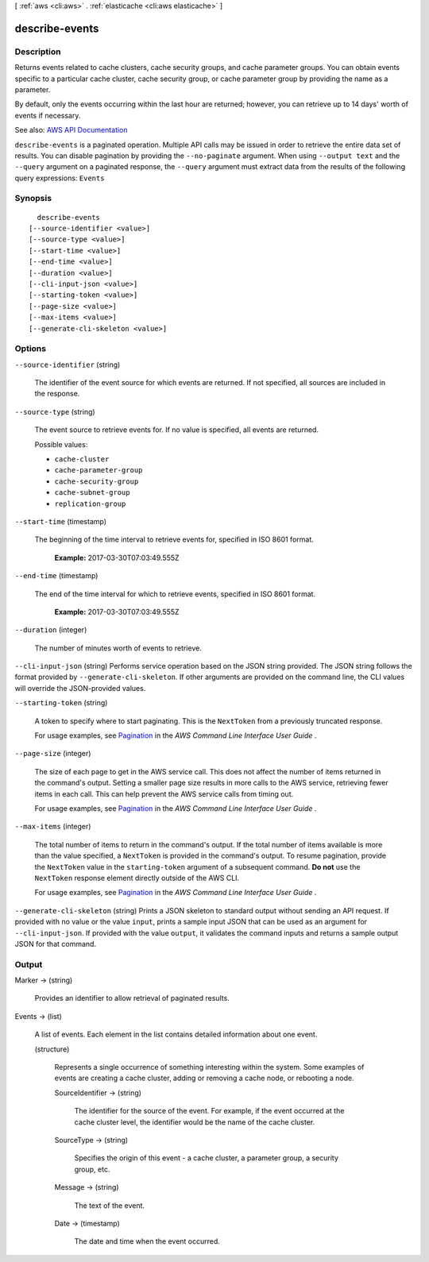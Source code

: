 [ :ref:`aws <cli:aws>` . :ref:`elasticache <cli:aws elasticache>` ]

.. _cli:aws elasticache describe-events:


***************
describe-events
***************



===========
Description
===========



Returns events related to cache clusters, cache security groups, and cache parameter groups. You can obtain events specific to a particular cache cluster, cache security group, or cache parameter group by providing the name as a parameter.

 

By default, only the events occurring within the last hour are returned; however, you can retrieve up to 14 days' worth of events if necessary.



See also: `AWS API Documentation <https://docs.aws.amazon.com/goto/WebAPI/elasticache-2015-02-02/DescribeEvents>`_


``describe-events`` is a paginated operation. Multiple API calls may be issued in order to retrieve the entire data set of results. You can disable pagination by providing the ``--no-paginate`` argument.
When using ``--output text`` and the ``--query`` argument on a paginated response, the ``--query`` argument must extract data from the results of the following query expressions: ``Events``


========
Synopsis
========

::

    describe-events
  [--source-identifier <value>]
  [--source-type <value>]
  [--start-time <value>]
  [--end-time <value>]
  [--duration <value>]
  [--cli-input-json <value>]
  [--starting-token <value>]
  [--page-size <value>]
  [--max-items <value>]
  [--generate-cli-skeleton <value>]




=======
Options
=======

``--source-identifier`` (string)


  The identifier of the event source for which events are returned. If not specified, all sources are included in the response.

  

``--source-type`` (string)


  The event source to retrieve events for. If no value is specified, all events are returned.

  

  Possible values:

  
  *   ``cache-cluster``

  
  *   ``cache-parameter-group``

  
  *   ``cache-security-group``

  
  *   ``cache-subnet-group``

  
  *   ``replication-group``

  

  

``--start-time`` (timestamp)


  The beginning of the time interval to retrieve events for, specified in ISO 8601 format.

   

   **Example:** 2017-03-30T07:03:49.555Z

  

``--end-time`` (timestamp)


  The end of the time interval for which to retrieve events, specified in ISO 8601 format.

   

   **Example:** 2017-03-30T07:03:49.555Z

  

``--duration`` (integer)


  The number of minutes worth of events to retrieve.

  

``--cli-input-json`` (string)
Performs service operation based on the JSON string provided. The JSON string follows the format provided by ``--generate-cli-skeleton``. If other arguments are provided on the command line, the CLI values will override the JSON-provided values.

``--starting-token`` (string)
 

  A token to specify where to start paginating. This is the ``NextToken`` from a previously truncated response.

   

  For usage examples, see `Pagination <https://docs.aws.amazon.com/cli/latest/userguide/pagination.html>`_ in the *AWS Command Line Interface User Guide* .

   

``--page-size`` (integer)
 

  The size of each page to get in the AWS service call. This does not affect the number of items returned in the command's output. Setting a smaller page size results in more calls to the AWS service, retrieving fewer items in each call. This can help prevent the AWS service calls from timing out.

   

  For usage examples, see `Pagination <https://docs.aws.amazon.com/cli/latest/userguide/pagination.html>`_ in the *AWS Command Line Interface User Guide* .

   

``--max-items`` (integer)
 

  The total number of items to return in the command's output. If the total number of items available is more than the value specified, a ``NextToken`` is provided in the command's output. To resume pagination, provide the ``NextToken`` value in the ``starting-token`` argument of a subsequent command. **Do not** use the ``NextToken`` response element directly outside of the AWS CLI.

   

  For usage examples, see `Pagination <https://docs.aws.amazon.com/cli/latest/userguide/pagination.html>`_ in the *AWS Command Line Interface User Guide* .

   

``--generate-cli-skeleton`` (string)
Prints a JSON skeleton to standard output without sending an API request. If provided with no value or the value ``input``, prints a sample input JSON that can be used as an argument for ``--cli-input-json``. If provided with the value ``output``, it validates the command inputs and returns a sample output JSON for that command.



======
Output
======

Marker -> (string)

  

  Provides an identifier to allow retrieval of paginated results.

  

  

Events -> (list)

  

  A list of events. Each element in the list contains detailed information about one event.

  

  (structure)

    

    Represents a single occurrence of something interesting within the system. Some examples of events are creating a cache cluster, adding or removing a cache node, or rebooting a node.

    

    SourceIdentifier -> (string)

      

      The identifier for the source of the event. For example, if the event occurred at the cache cluster level, the identifier would be the name of the cache cluster.

      

      

    SourceType -> (string)

      

      Specifies the origin of this event - a cache cluster, a parameter group, a security group, etc.

      

      

    Message -> (string)

      

      The text of the event.

      

      

    Date -> (timestamp)

      

      The date and time when the event occurred.

      

      

    

  

